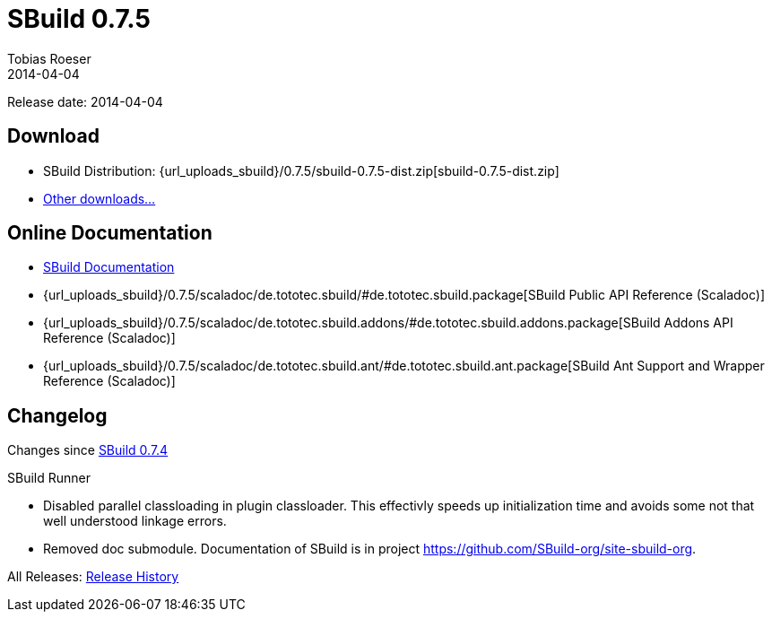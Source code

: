 = SBuild 0.7.5
Tobias Roeser
2014-04-04
:jbake-type: page
:jbake-status: published
:previoussbuildversion: 0.7.4
:sbuildversion: 0.7.5

Release date: 2014-04-04

== Download

* SBuild Distribution: {url_uploads_sbuild}/{sbuildversion}/sbuild-{sbuildversion}-dist.zip[sbuild-{sbuildversion}-dist.zip]
* link:/download[Other downloads...]


== Online Documentation

* link:/doc/sbuild/{sbuildversion}[SBuild Documentation]
* {url_uploads_sbuild}/{sbuildversion}/scaladoc/de.tototec.sbuild/#de.tototec.sbuild.package[SBuild Public API Reference (Scaladoc)]
* {url_uploads_sbuild}/{sbuildversion}/scaladoc/de.tototec.sbuild.addons/#de.tototec.sbuild.addons.package[SBuild Addons API Reference (Scaladoc)]
* {url_uploads_sbuild}/{sbuildversion}/scaladoc/de.tototec.sbuild.ant/#de.tototec.sbuild.ant.package[SBuild Ant Support and Wrapper Reference (Scaladoc)]


[#Changelog]
== Changelog

Changes since link:SBuild-{previoussbuildversion}.html[SBuild {previoussbuildversion}]

.SBuild Runner
* Disabled parallel classloading in plugin classloader. This effectivly speeds
  up initialization time and avoids some not that well understood linkage
  errors.
* Removed doc submodule. Documentation of SBuild is in project
  https://github.com/SBuild-org/site-sbuild-org.

All Releases: link:index.html[Release History]
